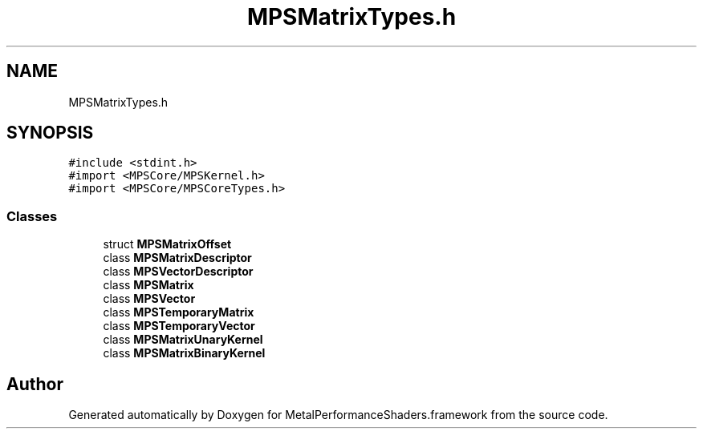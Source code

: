 .TH "MPSMatrixTypes.h" 3 "Thu Feb 8 2018" "Version MetalPerformanceShaders-100" "MetalPerformanceShaders.framework" \" -*- nroff -*-
.ad l
.nh
.SH NAME
MPSMatrixTypes.h
.SH SYNOPSIS
.br
.PP
\fC#include <stdint\&.h>\fP
.br
\fC#import <MPSCore/MPSKernel\&.h>\fP
.br
\fC#import <MPSCore/MPSCoreTypes\&.h>\fP
.br

.SS "Classes"

.in +1c
.ti -1c
.RI "struct \fBMPSMatrixOffset\fP"
.br
.ti -1c
.RI "class \fBMPSMatrixDescriptor\fP"
.br
.ti -1c
.RI "class \fBMPSVectorDescriptor\fP"
.br
.ti -1c
.RI "class \fBMPSMatrix\fP"
.br
.ti -1c
.RI "class \fBMPSVector\fP"
.br
.ti -1c
.RI "class \fBMPSTemporaryMatrix\fP"
.br
.ti -1c
.RI "class \fBMPSTemporaryVector\fP"
.br
.ti -1c
.RI "class \fBMPSMatrixUnaryKernel\fP"
.br
.ti -1c
.RI "class \fBMPSMatrixBinaryKernel\fP"
.br
.in -1c
.SH "Author"
.PP 
Generated automatically by Doxygen for MetalPerformanceShaders\&.framework from the source code\&.
